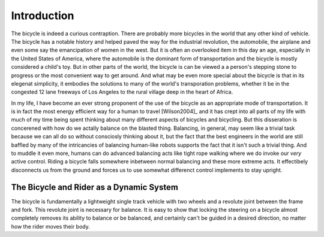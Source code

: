 ============
Introduction
============

The bicycle is indeed a curious contraption. There are probably more bicycles
in the world that any other kind of vehicle. The bicycle has a notable history
and helped paved the way for the industrial revolution, the automobile, the
airplane and even some say the emancipation of women in the west. But it is
often an overlooked item in this day an age, especially in the United States of
America, where the automobile is the dominant form of transportation and the
bicycle is mostly considered a child's toy. But in other parts of the world,
the bicycle is can be viewed a a person's stepping stone to progress or the
most convenient way to get around. And what may be even more special about the
bicycle is that in its elegenat simplicity, it embodies the solutions to many
of the world's transporation problems, whether it be in the congested 12 lane
freeways of Los Angeles to the rural village deep in the heart of Africa.

In my life, I have become an ever strong proponent of the use of the bicycle as
an appropriate mode of transportation. It is in fact the most energy efficient
way for a human to travel [Wilson2004]_ and it has crept into all parts of my
life with much of my time being spent thinking about many different aspects of
bicycles and bicycling. But this disseration is concerened with how do we
actally balance on the blasted thing. Balancing, in general, may seem like a
trivial task because we can all do so without consciosly thinking about it, but
the fact that the best engineers in the world are still baffled by many of the
intricancies of balancing human-like robots supports the fact that it isn't
such a trivial thing. And to muddle it even more, humans can do advanced
balancing acts like tight rope walking where we do invoke our *very* active
control. Riding a bicycle falls somewhere inbetween normal balancing and these
more extreme acts. It effectibely disconnects us from the ground and forces us
to use somewhat differenct control implements to stay upright.

The Bicycle and Rider as a Dynamic System
=========================================

The bicycle is fundamentally a lightweight single track vehicle with two wheels
and a revolute joint between the frame and fork. This revolute joint is
necessary for balance. It is easy to show that locking the steering on a
bicycle almost completely removes its ability to balance or be balanced, and
certainly can't be guided in a desired direction, no matter how the rider moves
their body.
